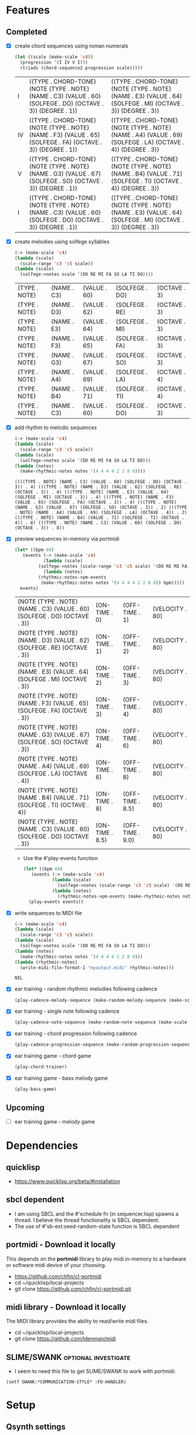 * Features
** Completed
- [X] create chord sequences using roman numerals
  #+BEGIN_SRC lisp :package ld-music :exports both
    (let ((scale (make-scale 'c4))
	  (progression '(I IV V I)))
      (triads (chord-sequence2 progression scale)))))
  #+END_SRC

  #+RESULTS:
  | I  | ((TYPE . CHORD-TONE) (NOTE (TYPE . NOTE) (NAME . C3) (VALUE . 60) (SOLFEGE . DO) (OCTAVE . 3)) (DEGREE . 1)) | ((TYPE . CHORD-TONE) (NOTE (TYPE . NOTE) (NAME . E3) (VALUE . 64) (SOLFEGE . MI) (OCTAVE . 3)) (DEGREE . 3)) |
  | IV | ((TYPE . CHORD-TONE) (NOTE (TYPE . NOTE) (NAME . F3) (VALUE . 65) (SOLFEGE . FA) (OCTAVE . 3)) (DEGREE . 1)) | ((TYPE . CHORD-TONE) (NOTE (TYPE . NOTE) (NAME . A4) (VALUE . 69) (SOLFEGE . LA) (OCTAVE . 4)) (DEGREE . 3)) |
  | V  | ((TYPE . CHORD-TONE) (NOTE (TYPE . NOTE) (NAME . G3) (VALUE . 67) (SOLFEGE . SO) (OCTAVE . 3)) (DEGREE . 1)) | ((TYPE . CHORD-TONE) (NOTE (TYPE . NOTE) (NAME . B4) (VALUE . 71) (SOLFEGE . TI) (OCTAVE . 4)) (DEGREE . 3)) |
  | I  | ((TYPE . CHORD-TONE) (NOTE (TYPE . NOTE) (NAME . C3) (VALUE . 60) (SOLFEGE . DO) (OCTAVE . 3)) (DEGREE . 1)) | ((TYPE . CHORD-TONE) (NOTE (TYPE . NOTE) (NAME . E3) (VALUE . 64) (SOLFEGE . MI) (OCTAVE . 3)) (DEGREE . 3)) |

- [X] create melodies using solfege syllables
  
  #+BEGIN_SRC lisp :package ld-music :exports both
    (-> (make-scale 'c4)
	(lambda (scale)
	  (scale-range 'c3 'c5 scale))
	(lambda (scale)
	  (solfege->notes scale '(DO RE MI FA SO LA TI DO))))
  #+END_SRC

  #+RESULTS:
  | (TYPE . NOTE) | (NAME . C3) | (VALUE . 60) | (SOLFEGE . DO) | (OCTAVE . 3) |
  | (TYPE . NOTE) | (NAME . D3) | (VALUE . 62) | (SOLFEGE . RE) | (OCTAVE . 3) |
  | (TYPE . NOTE) | (NAME . E3) | (VALUE . 64) | (SOLFEGE . MI) | (OCTAVE . 3) |
  | (TYPE . NOTE) | (NAME . F3) | (VALUE . 65) | (SOLFEGE . FA) | (OCTAVE . 3) |
  | (TYPE . NOTE) | (NAME . G3) | (VALUE . 67) | (SOLFEGE . SO) | (OCTAVE . 3) |
  | (TYPE . NOTE) | (NAME . A4) | (VALUE . 69) | (SOLFEGE . LA) | (OCTAVE . 4) |
  | (TYPE . NOTE) | (NAME . B4) | (VALUE . 71) | (SOLFEGE . TI) | (OCTAVE . 4) |
  | (TYPE . NOTE) | (NAME . C3) | (VALUE . 60) | (SOLFEGE . DO) | (OCTAVE . 3) |

- [X] add rhythm to melodic sequences

  #+BEGIN_SRC lisp :package ld-music :exports code
    (-> (make-scale 'c4)
	(lambda (scale)
	  (scale-range 'c3 'c5 scale))
	(lambda (scale)
	  (solfege->notes scale '(DO RE MI FA SO LA TI DO)))
	(lambda (notes)
	  (make-rhythmic-notes notes '(4 4 4 4 2 2 8 8))))
  #+END_SRC

  #+RESULTS:
  : ((((TYPE . NOTE) (NAME . C3) (VALUE . 60) (SOLFEGE . DO) (OCTAVE . 3)) . 4) (((TYPE . NOTE) (NAME . D3) (VALUE . 62) (SOLFEGE . RE) (OCTAVE . 3)) . 4) (((TYPE . NOTE) (NAME . E3) (VALUE . 64) (SOLFEGE . MI) (OCTAVE . 3)) . 4) (((TYPE . NOTE) (NAME . F3) (VALUE . 65) (SOLFEGE . FA) (OCTAVE . 3)) . 4) (((TYPE . NOTE) (NAME . G3) (VALUE . 67) (SOLFEGE . SO) (OCTAVE . 3)) . 2) (((TYPE . NOTE) (NAME . A4) (VALUE . 69) (SOLFEGE . LA) (OCTAVE . 4)) . 2) (((TYPE . NOTE) (NAME . B4) (VALUE . 71) (SOLFEGE . TI) (OCTAVE . 4)) . 8) (((TYPE . NOTE) (NAME . C3) (VALUE . 60) (SOLFEGE . DO) (OCTAVE . 3)) . 8))

- [X] preview sequences in-memory via portmidi

  #+BEGIN_SRC lisp :package ld-music :exports both
    (let* ((bpm 60)
	   (events (-> (make-scale 'c4)
		       (lambda (scale)
			 (solfege->notes (scale-range 'c3 'c5 scale) '(DO RE MI FA SO LA TI DO)))
		       (lambda (notes)
			 (rhythmic-notes->pm-events 
			  (make-rhythmic-notes notes '(4 4 4 4 2 2 8 8)) bpm)))))
      events)
  #+END_SRC

  #+RESULTS:
  | (NOTE (TYPE . NOTE) (NAME . C3) (VALUE . 60) (SOLFEGE . DO) (OCTAVE . 3)) | (ON-TIME . 0)   | (OFF-TIME . 1)   | (VELOCITY . 80) |
  | (NOTE (TYPE . NOTE) (NAME . D3) (VALUE . 62) (SOLFEGE . RE) (OCTAVE . 3)) | (ON-TIME . 1)   | (OFF-TIME . 2)   | (VELOCITY . 80) |
  | (NOTE (TYPE . NOTE) (NAME . E3) (VALUE . 64) (SOLFEGE . MI) (OCTAVE . 3)) | (ON-TIME . 2)   | (OFF-TIME . 3)   | (VELOCITY . 80) |
  | (NOTE (TYPE . NOTE) (NAME . F3) (VALUE . 65) (SOLFEGE . FA) (OCTAVE . 3)) | (ON-TIME . 3)   | (OFF-TIME . 4)   | (VELOCITY . 80) |
  | (NOTE (TYPE . NOTE) (NAME . G3) (VALUE . 67) (SOLFEGE . SO) (OCTAVE . 3)) | (ON-TIME . 4)   | (OFF-TIME . 6)   | (VELOCITY . 80) |
  | (NOTE (TYPE . NOTE) (NAME . A4) (VALUE . 69) (SOLFEGE . LA) (OCTAVE . 4)) | (ON-TIME . 6)   | (OFF-TIME . 8)   | (VELOCITY . 80) |
  | (NOTE (TYPE . NOTE) (NAME . B4) (VALUE . 71) (SOLFEGE . TI) (OCTAVE . 4)) | (ON-TIME . 8)   | (OFF-TIME . 8.5) | (VELOCITY . 80) |
  | (NOTE (TYPE . NOTE) (NAME . C3) (VALUE . 60) (SOLFEGE . DO) (OCTAVE . 3)) | (ON-TIME . 8.5) | (OFF-TIME . 9.0) | (VELOCITY . 80) |

  - Use the #'play-events function

  #+BEGIN_SRC lisp :package ld-music :exports code
  (let* ((bpm 60)
	 (events (-> (make-scale 'c4)
		     (lambda (scale)
		       (solfege->notes (scale-range 'c3 'c5 scale) '(DO RE MI FA SO LA TI DO)))
		     (lambda (notes)
		       (rhythmic-notes->pm-events (make-rhythmic-notes notes '(4 4 4 4 2 2 8 8)) bpm)))))
    (play-events events))
#+END_SRC
- [X] write sequences to MIDI file
  #+BEGIN_SRC  lisp :package ld-music :exports code
    (-> (make-scale 'c4)
	(lambda (scale)
	  (scale-range 'c3 'c5 scale))
	(lambda (scale)
	  (solfege->notes scale '(DO RE MI FA SO LA TI DO)))
	(lambda (notes)
	  (make-rhythmic-notes notes '(4 4 4 4 2 2 8 8)))
	(lambda (rhythmic-notes)
 	  (write-midi-file-format-1 "myoutput.midi" rhythmic-notes)))
  #+END_SRC

  #+RESULTS:
  : NIL

- [X] ear training - random rhythmic melodies following cadence
  #+BEGIN_SRC lisp :package ld-music :exports code
    (play-cadence-melody-sequence (make-random-melody-sequence (make-scale 'c4) 4))

  #+END_SRC

- [X] ear training - single note following cadence
  #+BEGIN_SRC lisp :package ld-music :exports code
    (play-cadence-note-sequence (make-random-note-sequence (make-scale 'c4)))
  #+END_SRC

- [X] ear training - chord progression following cadence
  #+BEGIN_SRC lisp :package ld-music :exports code
    (play-cadence-progression-sequence (make-random-progression-sequence (make-scale 'c4)))
  #+END_SRC

- [X] ear training game - chord game
  #+BEGIN_SRC lisp :package ld-music :exports code
    (play-chord-trainer)
  #+END_SRC

- [X] ear training game - bass melody game
  #+BEGIN_SRC lisp :package ld-music :exports code
    (play-bass-game)
  #+END_SRC

** Upcoming
- [ ] ear training game - melody game

* Dependencies
** quicklisp
- https://www.quicklisp.org/beta/#installation
** *sbcl* dependent
- I am using SBCL and the #'schedule fn (in sequencer.lisp) spawns a thread. I believe the thread functionality is SBCL dependent.
- The use of #'sb-ext:seed-random-state function is SBCL dependent

** portmidi - Download it locally
This depends on the *portmidi* library to play midi in-memory to a
hardware or software midi device of your choosing.

  - https://github.com/chfin/cl-portmidi
  - cd ~/quicklisp/local-projects
  - git clone https://github.com/chfin/cl-portmidi.git

** midi library - Download it locally
The MIDI library provides the ability to read/write midi files.

  - cd ~/quicklisp/local-projects
  - git clone https://github.com/ldenman/midi
    
** SLIME/SWANK :optional:investigate:
- I seem to need this file to get SLIME/SWANK to work with portmidi:

#+begin_example
(setf SWANK:*COMMUNICATION-STYLE* :FD-HANDLER)
#+end_example

* Setup

** Qsynth settings
I am using the Qsynth software synth with following settings YMMV:

- MIDI
  - MIDI DRIVER: alsa_seq
- AUDIO
  - AUDIO DRIVER: jack

** Load project
#+begin_src lisp
    (ql:quickload "ld-music")
    (in-package :ld-music)
#+end_src

#+RESULTS:
: #<PACKAGE "LD-MUSIC">

* Background
  #+begin_quote
  "This program is ugly, dirty, disgusting, not the way I would write this as a professional. It is written with concrete syntax, meaning I'm going to use lots of cars and cdrs..."
    -- Gerald Jay Sussman (https://youtu.be/aAlR3cezPJg?t=339)
  #+end_quote

This project is my exploration in representing musical information with LISP.

What kind of musical information is there to represent? To start... *Notes, Scales, and Chords.*

- *Notes* - the most basic unit of musical pitch information.
  These are currently represented as integers (MIDI) and symbolically as moveable-do solfege like (DO RE MI) and absolute name "C4" where "C" is the note and "4" is the octave on the keyboard.
- *Scales* - collections of notes based on scale patterns (major, minor, etc)
- *Chords* - collections of notes usually derived from a scale

This program deals only with the notes on a standard 88 key piano as limiting the notes to 88 seems to be practical at this time.



** High level ideas

  The piano is a _list_ of 88 notes.  From this structure we can
  derive all sorts of musical structures.

  I'm interested in tonal structures... the major and minor scales,
  diatonic chords derived from those scales, and ear training
  concepts.

  In general, I want to create musical structure with commonly used
  symbols, the same ones used in music theory and ear training
  classes...

  Specifically, I want *solfege* symbols to reference scale and chord tones, such as:
  
  - Ex.) The major scale in solfege: DO RE MI FA SO LA TI DO
  - Ex.) The nat. minor scale in solfege: DO RE ME FA SO SE LE TE DO
  - Ex.) The asc. chromatic scale: DO DI RE RI MI FA FI SO SI LA LI TI DO
  - Ex.) The desc. chromatic scale: DO TI TE LA LE SO SE FA MI ME RE RA DO

  I also want symbols for referring to diatonic chords. In music
  theory and ear training chords are usually referred to by Roman
  Numerals:

  - Ex.) The most common chord progression: I V VI- IV
  - Ex.) The plagal cadence: I IV I
  - Ex.) The cycle V progression: I IV VII III- VI- III- V I

* MIDI Smoke testing
** List the midi devices available on your system:

  #+begin_src lisp  :package ld-music
    (pm:list-devices)
  #+end_src

  #+RESULTS:
  : ((0 . ALSA | Midi Through Port-0 | input: NIL | output: T) (1 . ALSA | Midi Through Port-0 | input: T | output: NIL) (2 . ALSA | Roland Digital Piano MIDI 1 | input: NIL | output: T) (3 . ALSA | Roland Digital Piano MIDI 1 | input: T | output: NIL))


  Find your MIDI device where output: T and copy the Integer.
  For example, my device is (2 . ALSA | Roland Digital Piano MIDI 1 | input: NIL | output: T)
  
** Initialize the midi device and smoke test
   
  #+begin_src lisp :package ld-music
    (pm-initialize 2)
  #+end_src

  #+RESULTS:
  : #.(SB-SYS:INT-SAP #X55AE35D700D0)

You should hear a note play when you run #'smoke-test.

  #+begin_src lisp :package ld-music
    (smoke-test)
  #+end_src

  #+RESULTS:
  : NIL

* DATA FORMATS

- NOTE :: an ALIST grouping TYPE, NAME, VALUE, SOLFEGE, OCTAVE
- SCALE :: an ALIST grouping NOTES and SCALE TEMPLATE
- SCALE TEMPLATE :: a list of scale steps/solfege pairs used to realize scales
- CHORD :: a list of CHORD-TONES
- CHORD-TONE :: an ALIST grouping TYPE, NOTE, DEGREE
- SCALE-CHORD :: an ALIST grouping SCALE, CHORDS, ROMAN-NUMERAL-CHORDS 
- RHYTHMIC-NOTE :: a pairing of NOTE and RHYTHM-VALUE where RHYTHM-VALUE is 1,2,4,8,16
- EVENT :: an ALIST grouping NOTE, ON-TIME, OFF-TIME, VELOCITY

* Concepts
  
** Notes

A note is technically a frequency like "A 440HZ". But in this program a note is represented as an ALIST with following attributes:

- TYPE :: The type of the object (NOTE)
- NAME :: The absolute name of the note on the keyboard
- VALUE :: The MIDI Value
- OCTAVE :: The keyboard octave
- SOLFEGE :: The solfege syllable assigned to the note

#+begin_src lisp :package ld-music :exports both
(make-note 'A4 69 nil)
#+end_src

#+RESULTS:
: ((TYPE . NOTE) (NAME . A4) (VALUE . 69) (SOLFEGE) (OCTAVE . 4))

** Scale templates

Scale templates are represented by a list of pairs (X . Y) where *X* is
either W or H, representing 1 semitone or 2 semitones, respectivley and *Y* is a solfege syllable (ie. *DO*).
*Y* may also be a LIST of enharmonic solfege syllables such as '(*DI RA*) or '(*FI SE*).

- W :: represents 1 semitone
- H :: represents 2 semitones

This scale template is used to "realize" scales, stepping and
collecting notes according to the semitone pattern (ie W W H W W W H)
and assigning a solfege syllable (or list of enharmonic solfa) to the
note.

*** Usage
Making a scale template is done like so:

#+begin_src lisp :package ld-music :exports both
  (make-scale-template '(w w h w w w h)
		       '(do re mi fa so la ti do) )
#+end_src

#+RESULTS:
: ((W . DO) (W . RE) (H . MI) (W . FA) (W . SO) (W . LA) (H . TI))

Some scale templates are defined as functions:

- Chromatic scale template uses enharmonic solfa:
  #+begin_src lisp :package ld-music :exports both
  (chromatic-scale-template)
  #+end_src

  #+RESULTS:
  : ((H . DO) (H DI RA) (H . RE) (H RI ME) (H . MI) (H . FA) (H FI SE) (H . SO) (H SI LE) (H . LA) (H LI TE) (H . TI))

- Minor scale template
  #+begin_src lisp :package ld-music :exports both
    (minor-scale-template)
  #+end_src

  #+RESULTS:
  : ((W . DO) (H . RE) (W . ME) (W . FA) (H . SO) (W . LE) (W . TE))

- Dorian scale template
  #+begin_src lisp :package ld-music :exports both
    (dorian-scale-template)
  #+end_src

  #+RESULTS:
  : ((W . DO) (H . RE) (W . ME) (W . FA) (W . SO) (H . LA) (W . TI))

** Scales

Scales are represented as ALISTS containing LIST of NOTES and a SCALE-TEMPLATE.

- NOTES :: A LIST of NOTES
- TEMPLATE :: The scale template used to realize the notes; defaults to the *major-scale-template*

*** Usage

**** #'make-scale
The #'make-scale function is used to create scales from a template. The default scale template is the major scale. 

  #+begin_src lisp :package ld-music :exports code
  (make-scale 'c4)
  #+end_src

  #+RESULTS:
  | NOTES    | ((TYPE . NOTE) (NAME . A0) (VALUE . 21) (SOLFEGE . LA) (OCTAVE . 0)) | ((TYPE . NOTE) (NAME . B0) (VALUE . 23) (SOLFEGE . TI) (OCTAVE . 0)) | ((TYPE . NOTE) (NAME . C0) (VALUE . 24) (SOLFEGE . DO) (OCTAVE . 0)) | ((TYPE . NOTE) (NAME . D0) (VALUE . 26) (SOLFEGE . RE) (OCTAVE . 0)) | ((TYPE . NOTE) (NAME . E0) (VALUE . 28) (SOLFEGE . MI) (OCTAVE . 0)) | ((TYPE . NOTE) (NAME . F0) (VALUE . 29) (SOLFEGE . FA) (OCTAVE . 0)) | ((TYPE . NOTE) (NAME . G0) (VALUE . 31) (SOLFEGE . SO) (OCTAVE . 0)) | ((TYPE . NOTE) (NAME . A1) (VALUE . 33) (SOLFEGE . LA) (OCTAVE . 1)) | ((TYPE . NOTE) (NAME . B1) (VALUE . 35) (SOLFEGE . TI) (OCTAVE . 1)) | ((TYPE . NOTE) (NAME . C1) (VALUE . 36) (SOLFEGE . DO) (OCTAVE . 1)) | ((TYPE . NOTE) (NAME . D1) (VALUE . 38) (SOLFEGE . RE) (OCTAVE . 1)) | ((TYPE . NOTE) (NAME . E1) (VALUE . 40) (SOLFEGE . MI) (OCTAVE . 1)) | ((TYPE . NOTE) (NAME . F1) (VALUE . 41) (SOLFEGE . FA) (OCTAVE . 1)) | ((TYPE . NOTE) (NAME . G1) (VALUE . 43) (SOLFEGE . SO) (OCTAVE . 1)) | ((TYPE . NOTE) (NAME . A2) (VALUE . 45) (SOLFEGE . LA) (OCTAVE . 2)) | ((TYPE . NOTE) (NAME . B2) (VALUE . 47) (SOLFEGE . TI) (OCTAVE . 2)) | ((TYPE . NOTE) (NAME . C2) (VALUE . 48) (SOLFEGE . DO) (OCTAVE . 2)) | ((TYPE . NOTE) (NAME . D2) (VALUE . 50) (SOLFEGE . RE) (OCTAVE . 2)) | ((TYPE . NOTE) (NAME . E2) (VALUE . 52) (SOLFEGE . MI) (OCTAVE . 2)) | ((TYPE . NOTE) (NAME . F2) (VALUE . 53) (SOLFEGE . FA) (OCTAVE . 2)) | ((TYPE . NOTE) (NAME . G2) (VALUE . 55) (SOLFEGE . SO) (OCTAVE . 2)) | ((TYPE . NOTE) (NAME . A3) (VALUE . 57) (SOLFEGE . LA) (OCTAVE . 3)) | ((TYPE . NOTE) (NAME . B3) (VALUE . 59) (SOLFEGE . TI) (OCTAVE . 3)) | ((TYPE . NOTE) (NAME . C3) (VALUE . 60) (SOLFEGE . DO) (OCTAVE . 3)) | ((TYPE . NOTE) (NAME . D3) (VALUE . 62) (SOLFEGE . RE) (OCTAVE . 3)) | ((TYPE . NOTE) (NAME . E3) (VALUE . 64) (SOLFEGE . MI) (OCTAVE . 3)) | ((TYPE . NOTE) (NAME . F3) (VALUE . 65) (SOLFEGE . FA) (OCTAVE . 3)) | ((TYPE . NOTE) (NAME . G3) (VALUE . 67) (SOLFEGE . SO) (OCTAVE . 3)) | ((TYPE . NOTE) (NAME . A4) (VALUE . 69) (SOLFEGE . LA) (OCTAVE . 4)) | ((TYPE . NOTE) (NAME . B4) (VALUE . 71) (SOLFEGE . TI) (OCTAVE . 4)) | ((TYPE . NOTE) (NAME . C4) (VALUE . 72) (SOLFEGE . DO) (OCTAVE . 4)) | ((TYPE . NOTE) (NAME . D4) (VALUE . 74) (SOLFEGE . RE) (OCTAVE . 4)) | ((TYPE . NOTE) (NAME . E4) (VALUE . 76) (SOLFEGE . MI) (OCTAVE . 4)) | ((TYPE . NOTE) (NAME . F4) (VALUE . 77) (SOLFEGE . FA) (OCTAVE . 4)) | ((TYPE . NOTE) (NAME . G4) (VALUE . 79) (SOLFEGE . SO) (OCTAVE . 4)) | ((TYPE . NOTE) (NAME . A5) (VALUE . 81) (SOLFEGE . LA) (OCTAVE . 5)) | ((TYPE . NOTE) (NAME . B5) (VALUE . 83) (SOLFEGE . TI) (OCTAVE . 5)) | ((TYPE . NOTE) (NAME . C5) (VALUE . 84) (SOLFEGE . DO) (OCTAVE . 5)) | ((TYPE . NOTE) (NAME . D5) (VALUE . 86) (SOLFEGE . RE) (OCTAVE . 5)) | ((TYPE . NOTE) (NAME . E5) (VALUE . 88) (SOLFEGE . MI) (OCTAVE . 5)) | ((TYPE . NOTE) (NAME . F5) (VALUE . 89) (SOLFEGE . FA) (OCTAVE . 5)) | ((TYPE . NOTE) (NAME . G5) (VALUE . 91) (SOLFEGE . SO) (OCTAVE . 5)) | ((TYPE . NOTE) (NAME . A6) (VALUE . 93) (SOLFEGE . LA) (OCTAVE . 6)) | ((TYPE . NOTE) (NAME . B6) (VALUE . 95) (SOLFEGE . TI) (OCTAVE . 6)) | ((TYPE . NOTE) (NAME . C6) (VALUE . 96) (SOLFEGE . DO) (OCTAVE . 6)) | ((TYPE . NOTE) (NAME . D6) (VALUE . 98) (SOLFEGE . RE) (OCTAVE . 6)) | ((TYPE . NOTE) (NAME . E6) (VALUE . 100) (SOLFEGE . MI) (OCTAVE . 6)) | ((TYPE . NOTE) (NAME . F6) (VALUE . 101) (SOLFEGE . FA) (OCTAVE . 6)) | ((TYPE . NOTE) (NAME . G6) (VALUE . 103) (SOLFEGE . SO) (OCTAVE . 6)) | ((TYPE . NOTE) (NAME . A7) (VALUE . 105) (SOLFEGE . LA) (OCTAVE . 7)) | ((TYPE . NOTE) (NAME . B7) (VALUE . 107) (SOLFEGE . TI) (OCTAVE . 7)) | ((TYPE . NOTE) (NAME . C7) (VALUE . 108) (SOLFEGE . DO) (OCTAVE . 7)) |
  | TEMPLATE | (W . DO)                                                             | (W . RE)                                                             | (H . MI)                                                             | (W . FA)                                                             | (W . SO)                                                             | (W . LA)                                                             | (H . TI)                                                             |                                                                      |                                                                      |                                                                      |                                                                      |                                                                      |                                                                      |                                                                      |                                                                      |                                                                      |                                                                      |                                                                      |                                                                      |                                                                      |                                                                      |                                                                      |                                                                      |                                                                      |                                                                      |                                                                      |                                                                      |                                                                      |                                                                      |                                                                      |                                                                      |                                                                      |                                                                      |                                                                      |                                                                      |                                                                      |                                                                      |                                                                      |                                                                      |                                                                      |                                                                      |                                                                      |                                                                      |                                                                      |                                                                      |                                                                      |                                                                       |                                                                       |                                                                       |                                                                       |                                                                       |                                                                       |
  #+begin_src lisp :package ld-music :exports code
  (make-scale 'c4 (chromatic-scale-template))
  #+end_src

  #+RESULTS:
  #+begin_example
  ((NOTES ((TYPE . NOTE) (NAME . A0) (VALUE . 21) (SOLFEGE . LA) (OCTAVE . 0))
    ((TYPE . NOTE) (NAME . |A#0|) (VALUE . 22) (SOLFEGE LI TE) (OCTAVE . 0))
    ((TYPE . NOTE) (NAME . B0) (VALUE . 23) (SOLFEGE . TI) (OCTAVE . 0))
    ((TYPE . NOTE) (NAME . C0) (VALUE . 24) (SOLFEGE . DO) (OCTAVE . 0))
    ((TYPE . NOTE) (NAME . |C#0|) (VALUE . 25) (SOLFEGE DI RA) (OCTAVE . 0))
    ((TYPE . NOTE) (NAME . D0) (VALUE . 26) (SOLFEGE . RE) (OCTAVE . 0))
    ((TYPE . NOTE) (NAME . |D#0|) (VALUE . 27) (SOLFEGE RI ME) (OCTAVE . 0))
    ((TYPE . NOTE) (NAME . E0) (VALUE . 28) (SOLFEGE . MI) (OCTAVE . 0))
    ((TYPE . NOTE) (NAME . F0) (VALUE . 29) (SOLFEGE . FA) (OCTAVE . 0))
    ((TYPE . NOTE) (NAME . |F#0|) (VALUE . 30) (SOLFEGE FI SE) (OCTAVE . 0))
    ((TYPE . NOTE) (NAME . G0) (VALUE . 31) (SOLFEGE . SO) (OCTAVE . 0))
    ((TYPE . NOTE) (NAME . |G#0|) (VALUE . 32) (SOLFEGE SI LE) (OCTAVE . 0))
    ((TYPE . NOTE) (NAME . A1) (VALUE . 33) (SOLFEGE . LA) (OCTAVE . 1))
    ((TYPE . NOTE) (NAME . |A#1|) (VALUE . 34) (SOLFEGE LI TE) (OCTAVE . 1))
    ((TYPE . NOTE) (NAME . B1) (VALUE . 35) (SOLFEGE . TI) (OCTAVE . 1))
    ((TYPE . NOTE) (NAME . C1) (VALUE . 36) (SOLFEGE . DO) (OCTAVE . 1))
    ((TYPE . NOTE) (NAME . |C#1|) (VALUE . 37) (SOLFEGE DI RA) (OCTAVE . 1))
    ((TYPE . NOTE) (NAME . D1) (VALUE . 38) (SOLFEGE . RE) (OCTAVE . 1))
    ((TYPE . NOTE) (NAME . |D#1|) (VALUE . 39) (SOLFEGE RI ME) (OCTAVE . 1))
    ((TYPE . NOTE) (NAME . E1) (VALUE . 40) (SOLFEGE . MI) (OCTAVE . 1))
    ((TYPE . NOTE) (NAME . F1) (VALUE . 41) (SOLFEGE . FA) (OCTAVE . 1))
    ((TYPE . NOTE) (NAME . |F#1|) (VALUE . 42) (SOLFEGE FI SE) (OCTAVE . 1))
    ((TYPE . NOTE) (NAME . G1) (VALUE . 43) (SOLFEGE . SO) (OCTAVE . 1))
    ((TYPE . NOTE) (NAME . |G#1|) (VALUE . 44) (SOLFEGE SI LE) (OCTAVE . 1))
    ((TYPE . NOTE) (NAME . A2) (VALUE . 45) (SOLFEGE . LA) (OCTAVE . 2))
    ((TYPE . NOTE) (NAME . |A#2|) (VALUE . 46) (SOLFEGE LI TE) (OCTAVE . 2))
    ((TYPE . NOTE) (NAME . B2) (VALUE . 47) (SOLFEGE . TI) (OCTAVE . 2))
    ((TYPE . NOTE) (NAME . C2) (VALUE . 48) (SOLFEGE . DO) (OCTAVE . 2))
    ((TYPE . NOTE) (NAME . |C#2|) (VALUE . 49) (SOLFEGE DI RA) (OCTAVE . 2))
    ((TYPE . NOTE) (NAME . D2) (VALUE . 50) (SOLFEGE . RE) (OCTAVE . 2))
    ((TYPE . NOTE) (NAME . |D#2|) (VALUE . 51) (SOLFEGE RI ME) (OCTAVE . 2))
    ((TYPE . NOTE) (NAME . E2) (VALUE . 52) (SOLFEGE . MI) (OCTAVE . 2))
    ((TYPE . NOTE) (NAME . F2) (VALUE . 53) (SOLFEGE . FA) (OCTAVE . 2))
    ((TYPE . NOTE) (NAME . |F#2|) (VALUE . 54) (SOLFEGE FI SE) (OCTAVE . 2))
    ((TYPE . NOTE) (NAME . G2) (VALUE . 55) (SOLFEGE . SO) (OCTAVE . 2))
    ((TYPE . NOTE) (NAME . |G#2|) (VALUE . 56) (SOLFEGE SI LE) (OCTAVE . 2))
    ((TYPE . NOTE) (NAME . A3) (VALUE . 57) (SOLFEGE . LA) (OCTAVE . 3))
    ((TYPE . NOTE) (NAME . |A#3|) (VALUE . 58) (SOLFEGE LI TE) (OCTAVE . 3))
    ((TYPE . NOTE) (NAME . B3) (VALUE . 59) (SOLFEGE . TI) (OCTAVE . 3))
    ((TYPE . NOTE) (NAME . C3) (VALUE . 60) (SOLFEGE . DO) (OCTAVE . 3))
    ((TYPE . NOTE) (NAME . |C#3|) (VALUE . 61) (SOLFEGE DI RA) (OCTAVE . 3))
    ((TYPE . NOTE) (NAME . D3) (VALUE . 62) (SOLFEGE . RE) (OCTAVE . 3))
    ((TYPE . NOTE) (NAME . |D#3|) (VALUE . 63) (SOLFEGE RI ME) (OCTAVE . 3))
    ((TYPE . NOTE) (NAME . E3) (VALUE . 64) (SOLFEGE . MI) (OCTAVE . 3))
    ((TYPE . NOTE) (NAME . F3) (VALUE . 65) (SOLFEGE . FA) (OCTAVE . 3))
    ((TYPE . NOTE) (NAME . |F#3|) (VALUE . 66) (SOLFEGE FI SE) (OCTAVE . 3))
    ((TYPE . NOTE) (NAME . G3) (VALUE . 67) (SOLFEGE . SO) (OCTAVE . 3))
    ((TYPE . NOTE) (NAME . |G#3|) (VALUE . 68) (SOLFEGE SI LE) (OCTAVE . 3))
    ((TYPE . NOTE) (NAME . A4) (VALUE . 69) (SOLFEGE . LA) (OCTAVE . 4))
    ((TYPE . NOTE) (NAME . |A#4|) (VALUE . 70) (SOLFEGE LI TE) (OCTAVE . 4))
    ((TYPE . NOTE) (NAME . B4) (VALUE . 71) (SOLFEGE . TI) (OCTAVE . 4))
    ((TYPE . NOTE) (NAME . C4) (VALUE . 72) (SOLFEGE . DO) (OCTAVE . 4))
    ((TYPE . NOTE) (NAME . |C#4|) (VALUE . 73) (SOLFEGE DI RA) (OCTAVE . 4))
    ((TYPE . NOTE) (NAME . D4) (VALUE . 74) (SOLFEGE . RE) (OCTAVE . 4))
    ((TYPE . NOTE) (NAME . |D#4|) (VALUE . 75) (SOLFEGE RI ME) (OCTAVE . 4))
    ((TYPE . NOTE) (NAME . E4) (VALUE . 76) (SOLFEGE . MI) (OCTAVE . 4))
    ((TYPE . NOTE) (NAME . F4) (VALUE . 77) (SOLFEGE . FA) (OCTAVE . 4))
    ((TYPE . NOTE) (NAME . |F#4|) (VALUE . 78) (SOLFEGE FI SE) (OCTAVE . 4))
    ((TYPE . NOTE) (NAME . G4) (VALUE . 79) (SOLFEGE . SO) (OCTAVE . 4))
    ((TYPE . NOTE) (NAME . |G#4|) (VALUE . 80) (SOLFEGE SI LE) (OCTAVE . 4))
    ((TYPE . NOTE) (NAME . A5) (VALUE . 81) (SOLFEGE . LA) (OCTAVE . 5))
    ((TYPE . NOTE) (NAME . |A#5|) (VALUE . 82) (SOLFEGE LI TE) (OCTAVE . 5))
    ((TYPE . NOTE) (NAME . B5) (VALUE . 83) (SOLFEGE . TI) (OCTAVE . 5))
    ((TYPE . NOTE) (NAME . C5) (VALUE . 84) (SOLFEGE . DO) (OCTAVE . 5))
    ((TYPE . NOTE) (NAME . |C#5|) (VALUE . 85) (SOLFEGE DI RA) (OCTAVE . 5))
    ((TYPE . NOTE) (NAME . D5) (VALUE . 86) (SOLFEGE . RE) (OCTAVE . 5))
    ((TYPE . NOTE) (NAME . |D#5|) (VALUE . 87) (SOLFEGE RI ME) (OCTAVE . 5))
    ((TYPE . NOTE) (NAME . E5) (VALUE . 88) (SOLFEGE . MI) (OCTAVE . 5))
    ((TYPE . NOTE) (NAME . F5) (VALUE . 89) (SOLFEGE . FA) (OCTAVE . 5))
    ((TYPE . NOTE) (NAME . |F#5|) (VALUE . 90) (SOLFEGE FI SE) (OCTAVE . 5))
    ((TYPE . NOTE) (NAME . G5) (VALUE . 91) (SOLFEGE . SO) (OCTAVE . 5))
    ((TYPE . NOTE) (NAME . |G#5|) (VALUE . 92) (SOLFEGE SI LE) (OCTAVE . 5))
    ((TYPE . NOTE) (NAME . A6) (VALUE . 93) (SOLFEGE . LA) (OCTAVE . 6))
    ((TYPE . NOTE) (NAME . |A#6|) (VALUE . 94) (SOLFEGE LI TE) (OCTAVE . 6))
    ((TYPE . NOTE) (NAME . B6) (VALUE . 95) (SOLFEGE . TI) (OCTAVE . 6))
    ((TYPE . NOTE) (NAME . C6) (VALUE . 96) (SOLFEGE . DO) (OCTAVE . 6))
    ((TYPE . NOTE) (NAME . |C#6|) (VALUE . 97) (SOLFEGE DI RA) (OCTAVE . 6))
    ((TYPE . NOTE) (NAME . D6) (VALUE . 98) (SOLFEGE . RE) (OCTAVE . 6))
    ((TYPE . NOTE) (NAME . |D#6|) (VALUE . 99) (SOLFEGE RI ME) (OCTAVE . 6))
    ((TYPE . NOTE) (NAME . E6) (VALUE . 100) (SOLFEGE . MI) (OCTAVE . 6))
    ((TYPE . NOTE) (NAME . F6) (VALUE . 101) (SOLFEGE . FA) (OCTAVE . 6))
    ((TYPE . NOTE) (NAME . |F#6|) (VALUE . 102) (SOLFEGE FI SE) (OCTAVE . 6))
    ((TYPE . NOTE) (NAME . G6) (VALUE . 103) (SOLFEGE . SO) (OCTAVE . 6))
    ((TYPE . NOTE) (NAME . |G#6|) (VALUE . 104) (SOLFEGE SI LE) (OCTAVE . 6))
    ((TYPE . NOTE) (NAME . A7) (VALUE . 105) (SOLFEGE . LA) (OCTAVE . 7))
    ((TYPE . NOTE) (NAME . |A#7|) (VALUE . 106) (SOLFEGE LI TE) (OCTAVE . 7))
    ((TYPE . NOTE) (NAME . B7) (VALUE . 107) (SOLFEGE . TI) (OCTAVE . 7))
    ((TYPE . NOTE) (NAME . C7) (VALUE . 108) (SOLFEGE . DO) (OCTAVE . 7)))
   (TEMPLATE (H . DO) (H DI RA) (H . RE) (H RI ME) (H . MI) (H . FA) (H FI SE)
    (H . SO) (H SI LE) (H . LA) (H LI TE) (H . TI)))
  #+end_example

  #+begin_src lisp :package ld-music :exports code
  (make-scale 'c4 (minor-scale-template))
  #+end_src

  #+RESULTS:
  #+begin_example
  ((NOTES ((TYPE . NOTE) (NAME . |A#0|) (VALUE . 22) (SOLFEGE . TE) (OCTAVE . 0))
    ((TYPE . NOTE) (NAME . C0) (VALUE . 24) (SOLFEGE . DO) (OCTAVE . 0))
    ((TYPE . NOTE) (NAME . D0) (VALUE . 26) (SOLFEGE . RE) (OCTAVE . 0))
    ((TYPE . NOTE) (NAME . |D#0|) (VALUE . 27) (SOLFEGE . ME) (OCTAVE . 0))
    ((TYPE . NOTE) (NAME . F0) (VALUE . 29) (SOLFEGE . FA) (OCTAVE . 0))
    ((TYPE . NOTE) (NAME . G0) (VALUE . 31) (SOLFEGE . SO) (OCTAVE . 0))
    ((TYPE . NOTE) (NAME . |G#0|) (VALUE . 32) (SOLFEGE . LE) (OCTAVE . 0))
    ((TYPE . NOTE) (NAME . |A#1|) (VALUE . 34) (SOLFEGE . TE) (OCTAVE . 1))
    ((TYPE . NOTE) (NAME . C1) (VALUE . 36) (SOLFEGE . DO) (OCTAVE . 1))
    ((TYPE . NOTE) (NAME . D1) (VALUE . 38) (SOLFEGE . RE) (OCTAVE . 1))
    ((TYPE . NOTE) (NAME . |D#1|) (VALUE . 39) (SOLFEGE . ME) (OCTAVE . 1))
    ((TYPE . NOTE) (NAME . F1) (VALUE . 41) (SOLFEGE . FA) (OCTAVE . 1))
    ((TYPE . NOTE) (NAME . G1) (VALUE . 43) (SOLFEGE . SO) (OCTAVE . 1))
    ((TYPE . NOTE) (NAME . |G#1|) (VALUE . 44) (SOLFEGE . LE) (OCTAVE . 1))
    ((TYPE . NOTE) (NAME . |A#2|) (VALUE . 46) (SOLFEGE . TE) (OCTAVE . 2))
    ((TYPE . NOTE) (NAME . C2) (VALUE . 48) (SOLFEGE . DO) (OCTAVE . 2))
    ((TYPE . NOTE) (NAME . D2) (VALUE . 50) (SOLFEGE . RE) (OCTAVE . 2))
    ((TYPE . NOTE) (NAME . |D#2|) (VALUE . 51) (SOLFEGE . ME) (OCTAVE . 2))
    ((TYPE . NOTE) (NAME . F2) (VALUE . 53) (SOLFEGE . FA) (OCTAVE . 2))
    ((TYPE . NOTE) (NAME . G2) (VALUE . 55) (SOLFEGE . SO) (OCTAVE . 2))
    ((TYPE . NOTE) (NAME . |G#2|) (VALUE . 56) (SOLFEGE . LE) (OCTAVE . 2))
    ((TYPE . NOTE) (NAME . |A#3|) (VALUE . 58) (SOLFEGE . TE) (OCTAVE . 3))
    ((TYPE . NOTE) (NAME . C3) (VALUE . 60) (SOLFEGE . DO) (OCTAVE . 3))
    ((TYPE . NOTE) (NAME . D3) (VALUE . 62) (SOLFEGE . RE) (OCTAVE . 3))
    ((TYPE . NOTE) (NAME . |D#3|) (VALUE . 63) (SOLFEGE . ME) (OCTAVE . 3))
    ((TYPE . NOTE) (NAME . F3) (VALUE . 65) (SOLFEGE . FA) (OCTAVE . 3))
    ((TYPE . NOTE) (NAME . G3) (VALUE . 67) (SOLFEGE . SO) (OCTAVE . 3))
    ((TYPE . NOTE) (NAME . |G#3|) (VALUE . 68) (SOLFEGE . LE) (OCTAVE . 3))
    ((TYPE . NOTE) (NAME . |A#4|) (VALUE . 70) (SOLFEGE . TE) (OCTAVE . 4))
    ((TYPE . NOTE) (NAME . C4) (VALUE . 72) (SOLFEGE . DO) (OCTAVE . 4))
    ((TYPE . NOTE) (NAME . D4) (VALUE . 74) (SOLFEGE . RE) (OCTAVE . 4))
    ((TYPE . NOTE) (NAME . |D#4|) (VALUE . 75) (SOLFEGE . ME) (OCTAVE . 4))
    ((TYPE . NOTE) (NAME . F4) (VALUE . 77) (SOLFEGE . FA) (OCTAVE . 4))
    ((TYPE . NOTE) (NAME . G4) (VALUE . 79) (SOLFEGE . SO) (OCTAVE . 4))
    ((TYPE . NOTE) (NAME . |G#4|) (VALUE . 80) (SOLFEGE . LE) (OCTAVE . 4))
    ((TYPE . NOTE) (NAME . |A#5|) (VALUE . 82) (SOLFEGE . TE) (OCTAVE . 5))
    ((TYPE . NOTE) (NAME . C5) (VALUE . 84) (SOLFEGE . DO) (OCTAVE . 5))
    ((TYPE . NOTE) (NAME . D5) (VALUE . 86) (SOLFEGE . RE) (OCTAVE . 5))
    ((TYPE . NOTE) (NAME . |D#5|) (VALUE . 87) (SOLFEGE . ME) (OCTAVE . 5))
    ((TYPE . NOTE) (NAME . F5) (VALUE . 89) (SOLFEGE . FA) (OCTAVE . 5))
    ((TYPE . NOTE) (NAME . G5) (VALUE . 91) (SOLFEGE . SO) (OCTAVE . 5))
    ((TYPE . NOTE) (NAME . |G#5|) (VALUE . 92) (SOLFEGE . LE) (OCTAVE . 5))
    ((TYPE . NOTE) (NAME . |A#6|) (VALUE . 94) (SOLFEGE . TE) (OCTAVE . 6))
    ((TYPE . NOTE) (NAME . C6) (VALUE . 96) (SOLFEGE . DO) (OCTAVE . 6))
    ((TYPE . NOTE) (NAME . D6) (VALUE . 98) (SOLFEGE . RE) (OCTAVE . 6))
    ((TYPE . NOTE) (NAME . |D#6|) (VALUE . 99) (SOLFEGE . ME) (OCTAVE . 6))
    ((TYPE . NOTE) (NAME . F6) (VALUE . 101) (SOLFEGE . FA) (OCTAVE . 6))
    ((TYPE . NOTE) (NAME . G6) (VALUE . 103) (SOLFEGE . SO) (OCTAVE . 6))
    ((TYPE . NOTE) (NAME . |G#6|) (VALUE . 104) (SOLFEGE . LE) (OCTAVE . 6))
    ((TYPE . NOTE) (NAME . |A#7|) (VALUE . 106) (SOLFEGE . TE) (OCTAVE . 7))
    ((TYPE . NOTE) (NAME . C7) (VALUE . 108) (SOLFEGE . DO) (OCTAVE . 7)))
   (TEMPLATE (W . DO) (H . RE) (W . ME) (W . FA) (H . SO) (W . LE) (W . TE)))
  #+end_example

**** #'scale-notes

Returns a list of all scale notes.

  #+begin_src lisp :package ld-music :exports both
  (take 12 (scale-notes (make-scale 'c4)))
  #+end_src

  #+RESULTS:
  | (TYPE . NOTE) | (NAME . A0) | (VALUE . 21) | (SOLFEGE . LA) | (OCTAVE . 0) |
  | (TYPE . NOTE) | (NAME . B0) | (VALUE . 23) | (SOLFEGE . TI) | (OCTAVE . 0) |
  | (TYPE . NOTE) | (NAME . C0) | (VALUE . 24) | (SOLFEGE . DO) | (OCTAVE . 0) |
  | (TYPE . NOTE) | (NAME . D0) | (VALUE . 26) | (SOLFEGE . RE) | (OCTAVE . 0) |
  | (TYPE . NOTE) | (NAME . E0) | (VALUE . 28) | (SOLFEGE . MI) | (OCTAVE . 0) |
  | (TYPE . NOTE) | (NAME . F0) | (VALUE . 29) | (SOLFEGE . FA) | (OCTAVE . 0) |
  | (TYPE . NOTE) | (NAME . G0) | (VALUE . 31) | (SOLFEGE . SO) | (OCTAVE . 0) |
  | (TYPE . NOTE) | (NAME . A1) | (VALUE . 33) | (SOLFEGE . LA) | (OCTAVE . 1) |
  | (TYPE . NOTE) | (NAME . B1) | (VALUE . 35) | (SOLFEGE . TI) | (OCTAVE . 1) |
  | (TYPE . NOTE) | (NAME . C1) | (VALUE . 36) | (SOLFEGE . DO) | (OCTAVE . 1) |
  | (TYPE . NOTE) | (NAME . D1) | (VALUE . 38) | (SOLFEGE . RE) | (OCTAVE . 1) |
  | (TYPE . NOTE) | (NAME . E1) | (VALUE . 40) | (SOLFEGE . MI) | (OCTAVE . 1) |

**** #'scale-range
Returns a new scale object containing a subset of notes

  #+begin_src lisp :package ld-music :exports both
    (scale-notes (scale-range 'c3 'c4  (make-scale 'c4)))
  #+end_src

  #+RESULTS:
  | (TYPE . NOTE) | (NAME . C3) | (VALUE . 60) | (SOLFEGE . DO) | (OCTAVE . 3) |
  | (TYPE . NOTE) | (NAME . D3) | (VALUE . 62) | (SOLFEGE . RE) | (OCTAVE . 3) |
  | (TYPE . NOTE) | (NAME . E3) | (VALUE . 64) | (SOLFEGE . MI) | (OCTAVE . 3) |
  | (TYPE . NOTE) | (NAME . F3) | (VALUE . 65) | (SOLFEGE . FA) | (OCTAVE . 3) |
  | (TYPE . NOTE) | (NAME . G3) | (VALUE . 67) | (SOLFEGE . SO) | (OCTAVE . 3) |
  | (TYPE . NOTE) | (NAME . A4) | (VALUE . 69) | (SOLFEGE . LA) | (OCTAVE . 4) |
  | (TYPE . NOTE) | (NAME . B4) | (VALUE . 71) | (SOLFEGE . TI) | (OCTAVE . 4) |
  | (TYPE . NOTE) | (NAME . C4) | (VALUE . 72) | (SOLFEGE . DO) | (OCTAVE . 4) |

**** #'note-range
Returns a subset of notes according to a specified range

  #+begin_src lisp :package ld-music :exports both
    (note-range 'c3 'c4  (scale-notes (make-scale 'c4)))
  #+end_src

  #+RESULTS:
  | (TYPE . NOTE) | (NAME . C3) | (VALUE . 60) | (SOLFEGE . DO) | (OCTAVE . 3) |
  | (TYPE . NOTE) | (NAME . D3) | (VALUE . 62) | (SOLFEGE . RE) | (OCTAVE . 3) |
  | (TYPE . NOTE) | (NAME . E3) | (VALUE . 64) | (SOLFEGE . MI) | (OCTAVE . 3) |
  | (TYPE . NOTE) | (NAME . F3) | (VALUE . 65) | (SOLFEGE . FA) | (OCTAVE . 3) |
  | (TYPE . NOTE) | (NAME . G3) | (VALUE . 67) | (SOLFEGE . SO) | (OCTAVE . 3) |
  | (TYPE . NOTE) | (NAME . A4) | (VALUE . 69) | (SOLFEGE . LA) | (OCTAVE . 4) |
  | (TYPE . NOTE) | (NAME . B4) | (VALUE . 71) | (SOLFEGE . TI) | (OCTAVE . 4) |
  | (TYPE . NOTE) | (NAME . C4) | (VALUE . 72) | (SOLFEGE . DO) | (OCTAVE . 4) |


**** #'scale-octaves
Returns an list of pairs (X . Y) where X is a NOTE and Y is an INTEGER
value representing an *octave relative to the scale*.  The idea is
that there is *absolute octaves* and *relative octaves*.

- Absolute is what the piano octaves are like "C4" or "A#7". Absolute isn't related to a key center.
- Relative octaves are relative to the key center/scale... meaning that *a new octave starts on the tonic note*.

  #+begin_src lisp :package ld-music :exports pp
    (take 3 (scale-octaves (scale-notes (make-scale 'c4))))
  #+end_src

  #+RESULTS:
  : ((((TYPE . NOTE) (NAME . A0) (VALUE . 21) (SOLFEGE . LA) (OCTAVE . 0)) . 0) (((TYPE . NOTE) (NAME . B0) (VALUE . 23) (SOLFEGE . TI) (OCTAVE . 0)) . 0) (((TYPE . NOTE) (NAME . C0) (VALUE . 24) (SOLFEGE . DO) (OCTAVE . 0)) . 1))

**** #'with-scale macro
     
** Chord

** Chord Tones

** Scale Chords

* Data and Functions

The initial and most fundamental data we have is a list of MIDI INTEGERS (21..108)

#+begin_src lisp :package ld-music
  (midi-integers)
#+end_src

#+RESULTS:
| 21 | 22 | 23 | 24 | 25 | 26 | 27 | 28 | 29 | 30 | 31 | 32 | 33 | 34 | 35 | 36 | 37 | 38 | 39 | 40 | 41 | 42 | 43 | 44 | 45 | 46 | 47 | 48 | 49 | 50 | 51 | 52 | 53 | 54 | 55 | 56 | 57 | 58 | 59 | 60 | 61 | 62 | 63 | 64 | 65 | 66 | 67 | 68 | 69 | 70 | 71 | 72 | 73 | 74 | 75 | 76 | 77 | 78 | 79 | 80 | 81 | 82 | 83 | 84 | 85 | 86 | 87 | 88 | 89 | 90 | 91 | 92 | 93 | 94 | 95 | 96 | 97 | 98 | 99 | 100 | 101 | 102 | 103 | 104 | 105 | 106 | 107 | 108 |

Then there is the #'midi-note-octave list of absolute note names and octave

 #+begin_src lisp :package ld-music
   (midi-note-octave)
 #+end_src

 #+RESULTS:
 : (A0 |A#0| B0 C0 |C#0| D0 |D#0| E0 F0 |F#0| G0 |G#0| A1 |A#1| B1 C1 |C#1| D1
 :  |D#1| E1 F1 |F#1| G1 |G#1| A2 |A#2| B2 C2 |C#2| D2 |D#2| E2 F2 |F#2| G2 |G#2|
 :  A3 |A#3| B3 C3 |C#3| D3 |D#3| E3 F3 |F#3| G3 |G#3| A4 |A#4| B4 C4 |C#4| D4
 :  |D#4| E4 F4 |F#4| G4 |G#4| A5 |A#5| B5 C5 |C#5| D5 |D#5| E5 F5 |F#5| G5 |G#5|
 :  A6 |A#6| B6 C6 |C#6| D6 |D#6| E6 F6 |F#6| G6 |G#6| A7 |A#7| B7 C7)

 #+begin_src lisp  :package ld-music
   (first (midi-note-octave)) ; A0
   (last (midi-note-octave))  ; (C7)
   (length (midi-note-octave)); 88
 #+end_src

The  #'midi-notes function turns the MIDI integers and absolute note names into the NOTE data structure

#+begin_src lisp  :package ld-music
  (first (midi-notes)); ((TYPE . NOTE) (NAME . A0) (VALUE . 21) (SOLFEGE) (OCTAVE . 0))
  (last (midi-notes)); (((TYPE . NOTE) (NAME . C7) (VALUE . 108) (SOLFEGE) (OCTAVE . 7))) 
  (length (midi-notes)); 88
#+end_src

At this point, we have a basic representation of all notes on the keyboard.
The next step is to build scales.

*Scale templates* are used to realize scales from the patterns they
define. For example, The major scale uses a pattern of "W W H W W W H"
where W is 2 semitones and H is 1 semitone.

The #'make-scale-template function is used to make *scale templates*.

To define the major scale template, set the pattern and the solfege
syllables:

#+begin_src lisp  :package ld-music
  (make-scale-template '(w w h w w w h) '(do re mi fa so la ti do))
#+end_src

#+RESULTS:
: ((W . DO) (W . RE) (H . MI) (W . FA) (W . SO) (W . LA) (H . TI))

To realize the scale, use the *#'make-scale-from-template* function.

The algorithm looks at all notes available and returns only the notes
found according to the scale pattern.

The function signature requires a starting note and end note.

To creates a C major scale from C4 to C5:
#+begin_src lisp  :package ld-music
  (let ((major-scale-template
	  (make-scale-template '(w w h w w w h)
			       '(do re mi fa so la ti do))))
    (make-scale-from-template 'C4 'C5 major-scale-template))
#+end_src

#+RESULTS:
| (TYPE . NOTE) | (NAME . C4) | (VALUE . 72) | (SOLFEGE . DO) | (OCTAVE . 4) |
| (TYPE . NOTE) | (NAME . D4) | (VALUE . 74) | (SOLFEGE . RE) | (OCTAVE . 4) |
| (TYPE . NOTE) | (NAME . E4) | (VALUE . 76) | (SOLFEGE . MI) | (OCTAVE . 4) |
| (TYPE . NOTE) | (NAME . F4) | (VALUE . 77) | (SOLFEGE . FA) | (OCTAVE . 4) |
| (TYPE . NOTE) | (NAME . G4) | (VALUE . 79) | (SOLFEGE . SO) | (OCTAVE . 4) |
| (TYPE . NOTE) | (NAME . A5) | (VALUE . 81) | (SOLFEGE . LA) | (OCTAVE . 5) |
| (TYPE . NOTE) | (NAME . B5) | (VALUE . 83) | (SOLFEGE . TI) | (OCTAVE . 5) |
| (TYPE . NOTE) | (NAME . C5) | (VALUE . 84) | (SOLFEGE . DO) | (OCTAVE . 5) |

Each item in the list is a NOTE -- an ALIST representing SOLFEGENAME,
NOTENAME, MIDI-VALUE, and KEYBOARD OCTAVE.

The functions #'note-name, #'note-value, #'note-solfege are used to
select note data.

** CHORDS
The next logical step would be to build up chords.

The C Major scale notes are C D E F G A B. To make chords, you combine every other note in scale:

The triads in C major are "CEG" "DFA" "EGB" "FAC" "GBD" "ACE" "BDF".

The seventh chords in C major are "CEGA" "DFAG" "EGBD" "FACE" "GBDF" "ACEG" "BDFA".

Use the #'chord-builder function to generate a list of chords.

*#'chord-builder* takes a scale and generates a list of chords up the
the 13th (remember, a chord is just a list of notes)

#+begin_src lisp :package ld-music
  (take 7 (let* ((c-major-scale
	   (make-scale-from-template 'C2 'G4
				     (make-scale-template '(w w h w w w h)
							  '(do re mi fa so la ti do)))))
    (chord-builder c-major-scale)))
#+end_src

#+RESULTS:
| ((TYPE . CHORD-TONE) (NOTE (TYPE . NOTE) (NAME . C2) (VALUE . 48) (SOLFEGE . DO) (OCTAVE . 2)) (DEGREE . 1)) | ((TYPE . CHORD-TONE) (NOTE (TYPE . NOTE) (NAME . E2) (VALUE . 52) (SOLFEGE . MI) (OCTAVE . 2)) (DEGREE . 3)) | ((TYPE . CHORD-TONE) (NOTE (TYPE . NOTE) (NAME . G2) (VALUE . 55) (SOLFEGE . SO) (OCTAVE . 2)) (DEGREE . 5)) | ((TYPE . CHORD-TONE) (NOTE (TYPE . NOTE) (NAME . B3) (VALUE . 59) (SOLFEGE . TI) (OCTAVE . 3)) (DEGREE . 7)) | ((TYPE . CHORD-TONE) (NOTE (TYPE . NOTE) (NAME . D3) (VALUE . 62) (SOLFEGE . RE) (OCTAVE . 3)) (DEGREE . 9)) | ((TYPE . CHORD-TONE) (NOTE (TYPE . NOTE) (NAME . F3) (VALUE . 65) (SOLFEGE . FA) (OCTAVE . 3)) (DEGREE . 11)) | ((TYPE . CHORD-TONE) (NOTE (TYPE . NOTE) (NAME . A4) (VALUE . 69) (SOLFEGE . LA) (OCTAVE . 4)) (DEGREE . 13)) |
| ((TYPE . CHORD-TONE) (NOTE (TYPE . NOTE) (NAME . D2) (VALUE . 50) (SOLFEGE . RE) (OCTAVE . 2)) (DEGREE . 1)) | ((TYPE . CHORD-TONE) (NOTE (TYPE . NOTE) (NAME . F2) (VALUE . 53) (SOLFEGE . FA) (OCTAVE . 2)) (DEGREE . 3)) | ((TYPE . CHORD-TONE) (NOTE (TYPE . NOTE) (NAME . A3) (VALUE . 57) (SOLFEGE . LA) (OCTAVE . 3)) (DEGREE . 5)) | ((TYPE . CHORD-TONE) (NOTE (TYPE . NOTE) (NAME . C3) (VALUE . 60) (SOLFEGE . DO) (OCTAVE . 3)) (DEGREE . 7)) | ((TYPE . CHORD-TONE) (NOTE (TYPE . NOTE) (NAME . E3) (VALUE . 64) (SOLFEGE . MI) (OCTAVE . 3)) (DEGREE . 9)) | ((TYPE . CHORD-TONE) (NOTE (TYPE . NOTE) (NAME . G3) (VALUE . 67) (SOLFEGE . SO) (OCTAVE . 3)) (DEGREE . 11)) | ((TYPE . CHORD-TONE) (NOTE (TYPE . NOTE) (NAME . B4) (VALUE . 71) (SOLFEGE . TI) (OCTAVE . 4)) (DEGREE . 13)) |
| ((TYPE . CHORD-TONE) (NOTE (TYPE . NOTE) (NAME . E2) (VALUE . 52) (SOLFEGE . MI) (OCTAVE . 2)) (DEGREE . 1)) | ((TYPE . CHORD-TONE) (NOTE (TYPE . NOTE) (NAME . G2) (VALUE . 55) (SOLFEGE . SO) (OCTAVE . 2)) (DEGREE . 3)) | ((TYPE . CHORD-TONE) (NOTE (TYPE . NOTE) (NAME . B3) (VALUE . 59) (SOLFEGE . TI) (OCTAVE . 3)) (DEGREE . 5)) | ((TYPE . CHORD-TONE) (NOTE (TYPE . NOTE) (NAME . D3) (VALUE . 62) (SOLFEGE . RE) (OCTAVE . 3)) (DEGREE . 7)) | ((TYPE . CHORD-TONE) (NOTE (TYPE . NOTE) (NAME . F3) (VALUE . 65) (SOLFEGE . FA) (OCTAVE . 3)) (DEGREE . 9)) | ((TYPE . CHORD-TONE) (NOTE (TYPE . NOTE) (NAME . A4) (VALUE . 69) (SOLFEGE . LA) (OCTAVE . 4)) (DEGREE . 11)) | ((TYPE . CHORD-TONE) (NOTE (TYPE . NOTE) (NAME . C4) (VALUE . 72) (SOLFEGE . DO) (OCTAVE . 4)) (DEGREE . 13)) |
| ((TYPE . CHORD-TONE) (NOTE (TYPE . NOTE) (NAME . F2) (VALUE . 53) (SOLFEGE . FA) (OCTAVE . 2)) (DEGREE . 1)) | ((TYPE . CHORD-TONE) (NOTE (TYPE . NOTE) (NAME . A3) (VALUE . 57) (SOLFEGE . LA) (OCTAVE . 3)) (DEGREE . 3)) | ((TYPE . CHORD-TONE) (NOTE (TYPE . NOTE) (NAME . C3) (VALUE . 60) (SOLFEGE . DO) (OCTAVE . 3)) (DEGREE . 5)) | ((TYPE . CHORD-TONE) (NOTE (TYPE . NOTE) (NAME . E3) (VALUE . 64) (SOLFEGE . MI) (OCTAVE . 3)) (DEGREE . 7)) | ((TYPE . CHORD-TONE) (NOTE (TYPE . NOTE) (NAME . G3) (VALUE . 67) (SOLFEGE . SO) (OCTAVE . 3)) (DEGREE . 9)) | ((TYPE . CHORD-TONE) (NOTE (TYPE . NOTE) (NAME . B4) (VALUE . 71) (SOLFEGE . TI) (OCTAVE . 4)) (DEGREE . 11)) | ((TYPE . CHORD-TONE) (NOTE (TYPE . NOTE) (NAME . D4) (VALUE . 74) (SOLFEGE . RE) (OCTAVE . 4)) (DEGREE . 13)) |
| ((TYPE . CHORD-TONE) (NOTE (TYPE . NOTE) (NAME . G2) (VALUE . 55) (SOLFEGE . SO) (OCTAVE . 2)) (DEGREE . 1)) | ((TYPE . CHORD-TONE) (NOTE (TYPE . NOTE) (NAME . B3) (VALUE . 59) (SOLFEGE . TI) (OCTAVE . 3)) (DEGREE . 3)) | ((TYPE . CHORD-TONE) (NOTE (TYPE . NOTE) (NAME . D3) (VALUE . 62) (SOLFEGE . RE) (OCTAVE . 3)) (DEGREE . 5)) | ((TYPE . CHORD-TONE) (NOTE (TYPE . NOTE) (NAME . F3) (VALUE . 65) (SOLFEGE . FA) (OCTAVE . 3)) (DEGREE . 7)) | ((TYPE . CHORD-TONE) (NOTE (TYPE . NOTE) (NAME . A4) (VALUE . 69) (SOLFEGE . LA) (OCTAVE . 4)) (DEGREE . 9)) | ((TYPE . CHORD-TONE) (NOTE (TYPE . NOTE) (NAME . C4) (VALUE . 72) (SOLFEGE . DO) (OCTAVE . 4)) (DEGREE . 11)) | ((TYPE . CHORD-TONE) (NOTE (TYPE . NOTE) (NAME . E4) (VALUE . 76) (SOLFEGE . MI) (OCTAVE . 4)) (DEGREE . 13)) |
| ((TYPE . CHORD-TONE) (NOTE (TYPE . NOTE) (NAME . A3) (VALUE . 57) (SOLFEGE . LA) (OCTAVE . 3)) (DEGREE . 1)) | ((TYPE . CHORD-TONE) (NOTE (TYPE . NOTE) (NAME . C3) (VALUE . 60) (SOLFEGE . DO) (OCTAVE . 3)) (DEGREE . 3)) | ((TYPE . CHORD-TONE) (NOTE (TYPE . NOTE) (NAME . E3) (VALUE . 64) (SOLFEGE . MI) (OCTAVE . 3)) (DEGREE . 5)) | ((TYPE . CHORD-TONE) (NOTE (TYPE . NOTE) (NAME . G3) (VALUE . 67) (SOLFEGE . SO) (OCTAVE . 3)) (DEGREE . 7)) | ((TYPE . CHORD-TONE) (NOTE (TYPE . NOTE) (NAME . B4) (VALUE . 71) (SOLFEGE . TI) (OCTAVE . 4)) (DEGREE . 9)) | ((TYPE . CHORD-TONE) (NOTE (TYPE . NOTE) (NAME . D4) (VALUE . 74) (SOLFEGE . RE) (OCTAVE . 4)) (DEGREE . 11)) | ((TYPE . CHORD-TONE) (NOTE (TYPE . NOTE) (NAME . F4) (VALUE . 77) (SOLFEGE . FA) (OCTAVE . 4)) (DEGREE . 13)) |
| ((TYPE . CHORD-TONE) (NOTE (TYPE . NOTE) (NAME . B3) (VALUE . 59) (SOLFEGE . TI) (OCTAVE . 3)) (DEGREE . 1)) | ((TYPE . CHORD-TONE) (NOTE (TYPE . NOTE) (NAME . D3) (VALUE . 62) (SOLFEGE . RE) (OCTAVE . 3)) (DEGREE . 3)) | ((TYPE . CHORD-TONE) (NOTE (TYPE . NOTE) (NAME . F3) (VALUE . 65) (SOLFEGE . FA) (OCTAVE . 3)) (DEGREE . 5)) | ((TYPE . CHORD-TONE) (NOTE (TYPE . NOTE) (NAME . A4) (VALUE . 69) (SOLFEGE . LA) (OCTAVE . 4)) (DEGREE . 7)) | ((TYPE . CHORD-TONE) (NOTE (TYPE . NOTE) (NAME . C4) (VALUE . 72) (SOLFEGE . DO) (OCTAVE . 4)) (DEGREE . 9)) | ((TYPE . CHORD-TONE) (NOTE (TYPE . NOTE) (NAME . E4) (VALUE . 76) (SOLFEGE . MI) (OCTAVE . 4)) (DEGREE . 11)) | ((TYPE . CHORD-TONE) (NOTE (TYPE . NOTE) (NAME . G4) (VALUE . 79) (SOLFEGE . SO) (OCTAVE . 4)) (DEGREE . 13)) |

*** Triads and Sevenths
The *#'triads* and *#'sevenths* functions take a list of chords and reduce
each chord to a specific number of notes, 3 and 4 respectively.

The *#'chord-take function* takes an integer and list of chords and returns a shortened list.

#+begin_example
  (car (triads (test-chord-builder))) 
#+end_example
: => (((C2 . 48) . DO) ((E2 . 52) . MI) ((G2. 55) . SO))

#+begin_example
  (car (sevenths (test-chord-builder)))
#+end_example
: => (((C2 . 48) . DO) ((E2 . 52) . MI) ((G2 . 55) . SO) ((B3 . 59) . TI)) 

#+begin_example
(car (chord-take 2 (test-chord-builder)))
#+end_example
: => (((C2 . 48) . DO) ((E2 . 52) . MI))

* Upcoming documentation
** additional chord functions inversions

      #+begin_example
   (defun inversion-test ()
     (chord-play (car (triads (chord-builder (scale-range 'C3 'G5 (make-scale 'c4))))))

     (chord-play (chord-over-3 (car (triads (chord-builder (scale-range 'C3 'G5 (make-scale 'c4)))))  (make-scale 'c4)))

     (chord-play (chord-over-5 (car (triads (chord-builder (scale-range 'C3 'G5 (make-scale 'c4))))) (make-scale 'c4)))

     (chord-play (car (triads (chord-builder (scale-range 'C4 'G5 (make-scale 'c4))))))

     )

    (mapcar #'chord-play (take 8 (triads (modes2 (make-scale-from-template 'C2 'B5 (major-scale-template))))))

   (chord-play (chord-invert (car (chords (scale-range 'c3 'G5 (make-scale 'c4)))) (make-scale 'c4)))

   (chord-invert (chord-remove-degree (chord-upper (car (cdr (chords (scale-range 'c3 'G5 (make-scale 'c4)) #'sevenths)))) 5) (make-scale 'c4))
      #+end_example

** with-scale macro

   #+begin_example
     (with-scale (random-major-scale)
       (play-scale *current-scale*))

     (with-scale (random-major-scale)
       (play-tonic-subdominant-dominant  *current-scale*))

     (with-scale (random-major-scale)
       (play-tonic *current-scale*)
       (sleep 0.5)
       (play-subdominant *current-scale*)
       (sleep 0.5)
       (play-dominant *current-scale*)
       (sleep 0.5)
       (play-tonic *current-scale*))

     (with-scale (random-major-scale)
       (solfege-chord '(DO MI SO) *current-scale*))

     (with-scale (random-major-scale)
       (play-tonic-subdominant-dominant *current-scale*))

     (with-scale (random-major-scale)
       (chord-builder *current-scale*))

     (mapcar #'chord-play (triads (chord-builder (build-scale 'C4 (major-scale-template)))))
     (mapcar #'chord-play (subseq (triads (chord-builder (build-scale 'C4 (major-scale-template)))) 16 24))

   #+end_example

** Chord sequencing
   #+begin_example
     (with-scale (build-scale 'C4 (major-scale-template))
     (play-chords (sevenths (chord-sequence '(I IV V I)
					      (scale-range 'C2 'G3 *current-scale*)))))

     (with-scale (build-scale 'C4 (major-scale-template))
       (let* ((chord-list (take-octaves 2 (chord-builder (scale-range 'A2 'C7 *current-scale*))))
	      (chords (chord-roman-numerals (triads chord-list)))
	      (chord-sequence '(I VI- II- V III- VI- II- V I)))

	 (play-chords (mapcar (lambda (rn)
				(find-chord rn chords))
			      chord-sequence))))

     (chord-sequence-play
      (chord-sequence-chords
       (chord-sequence
	'((octave . 3) I (octave . 3) VI- (octave . 3)  II- (octave . 2) V (octave . 3) I)
	(chords (make-scale 'C4) #'sevenths))))

     (chords (make-scale 'C4) #'sevenths)

   #+end_example

** Solfege chords
   #+begin_example
     (with-scale (scale-range 'C4 'G5 (make-scale 'C4))
      (solfege-chord '(Do mi so) *current-scale*)
      (solfege-chord '(re fa la) *current-scale*)
      (solfege-chord '(mi so ti) *current-scale*)
      (arp '(do mi so) *current-scale*)
      (rarp '(do mi so) *current-scale*))

   #+end_example

** Threading function
   #+begin_example
     (-> (make-scale-chords (make-scale 'C2))
	 (scale-chord-filter #'chord-type-filter #'ninths)
	 (scale-chord-filter #'chord-filter #'chord-butfifth)
	 (scale-chord-filter #'chord-filter #'chord-droproot)
	 (chord-seq '(II-
		      (octave . 2)
		      V
		      (octave . 3)
		      I
		      (octave . 3)
		      VI-
		      (octave . 3)
		      II-
		      (octave . 2)
		      V
		      (octave . 3)
		      I
		      I
		      ) 3))

	   #'chord-seq-play)
   #+end_example

** Games
   
*** Solfege trainer

*** Melody Game

*** Bass Game

* Files

** Tests
   #+begin_src sh :exports results :results pp
   cat src/tests.lisp
   #+end_src

   #+RESULTS:
   #+begin_example
   (in-package :ld-music)

   (defun mapnotes (scale fn)
     (mapcar fn (attr2 scale 'notes)))
   (defun maplis (l fn)
     (mapcar fn l))

   (deftest test-midi-notes ()
     (check
       (= 88 (length (midi-notes)))))

   (deftest test-scale-range ()
     (let ((result  (->(make-scale  'c4)
		      (scale-range3 'c4 'c5))))
       (check
	 (= 8 (-> (attr2 result 'notes) (length)))
	 (= 4 (-> (car (attr2 result 'notes)) (attr2 'octave)))
	 (= 5 (attr2 (car (last (attr2 result 'notes))) 'octave)))))

   (deftest test-chromatic-scale-solfege ()
     (check
       (equal '(LA (LI TE) TI DO (DI RA) RE (RI ME) MI FA (FI SE) SO (SI LE) LA (LI TE) TI DO (DI RA) RE (RI ME) MI FA (FI SE) SO (SI LE) LA (LI TE) TI DO (DI RA) RE (RI ME) MI FA (FI SE) SO (SI LE) LA (LI TE) TI DO (DI RA) RE (RI ME) MI FA (FI SE) SO (SI LE) LA (LI TE) TI DO (DI RA) RE (RI ME) MI FA (FI SE) SO (SI LE) LA (LI TE) TI DO (DI RA) RE (RI ME) MI FA (FI SE) SO (SI LE) LA (LI TE) TI DO (DI RA) RE (RI ME) MI FA (FI SE) SO (SI LE) LA (LI TE) TI DO)
	      (-> (make-scale 'c4 (chromatic-scale-template))
		(mapnotes #'note-solfege)))))

   (deftest test-major-scale-solfege ()
     (check
       (equal
	'(LA TI
	  DO RE MI FA SO LA TI
	  DO RE MI FA SO LA TI
	  DO RE MI FA SO LA TI
	  DO RE MI FA SO LA TI
	  DO RE MI FA SO LA TI
	  DO RE MI FA SO LA TI
	  DO RE MI FA SO LA TI DO)
	(-> (make-scale 'c4 (major-scale-template))
	  (mapnotes #'note-solfege)))))

   (deftest test-minor-scale-solfege ()
     (check
       (equal
	'(TE DO RE ME FA SO LE TE
	  DO RE ME FA SO LE TE
	  DO RE ME FA SO LE TE
	  DO RE ME FA SO LE TE
	  DO RE ME FA SO LE TE
	  DO RE ME FA SO LE TE
	  DO RE ME FA SO LE TE DO)
	(-> (make-scale 'c4 (minor-scale-template))
	  (mapnotes #'note-solfege)))))

   (deftest test-find-solfege ()
     (let ((solfege 'do)
	   (l (list (make-note 'c4 72 'do))))
       (check (equal 'do (note-solfege (find-solfege solfege l))))))

   (deftest test-find-solfege2 ()
     (let* ((notes (attr 'notes (make-scale 'c4)))
	    (found-note (find-solfege2 'do notes 5)))

       ;; verify note found in relative octave 
       (check (= 5 (note-relative-octave found-note)))
       ;; verify note found by solfege
       (check (equal 'do (note-solfege found-note)))))

   (deftest test-find-solfege2-chromatic ()
     (let* ((relative-octave 5)
	    (notes (attr 'notes (make-scale 'c4 (chromatic-scale-template))))
	    (found-note (find-solfege2 'di notes relative-octave))
	    (enharmonic-note (find-solfege2 'ra notes relative-octave)))

       ;; verify note found in octave
       (check (= 5 (note-relative-octave found-note)))
       ;; verify note found by solfege
       (check (equal '(di ra) (note-solfege found-note)))
       ;; verify note found by enharmonic solfege
       (check (equal '(di ra) (note-solfege enharmonic-note)))))

   (deftest test-scale-octave-range ()
     ;; verify scale-octave-range returns notes within range
     (check (equal '(4 5)
	      (-> (make-scale 'c4)
		(lambda (scale)
		  (scale-octave-range '4 '5 (attr 'notes scale)))
		(lambda (notes)
		  (find-all-if (lambda (n) (equal 'do (note-solfege n))) notes))
		(maplis #'note-relative-octave)))))

   ;;; TEST NOTE RESOLUTIONS
   (defun test-resolve-note-helper (note notes)
       (-> (resolve-note
	    note
	    notes)
	 (maplis #'note-solfege)))

   (defun checker-fn (a b)
     (eval `(check (equal (quote ,a) (quote ,b)))))

   (defun check-note-resolutions (note->resolutions &optional (scale (make-scale 'c4)))
     (let ((notes (attr 'notes scale)))
       (let ((result t))
	 (dolist (n->r note->resolutions)
	   (unless (checker-fn
		    (second n->r)
		    (test-resolve-note-helper (find-solfege2 (first n->r) notes) notes))
	     (setf result 'f)))
	 result)))

   (deftest test-resolve-notes-major-scale ()
     ;; verify diatonic notes can resolve to DO
     (check-note-resolutions '((do  (do))
			       (re  (re do))
			       (mi  (mi re do))
			       (fa  (fa mi re do))
			       (so  (so la ti do))
			       (la  (la ti do))
			       (ti  (ti do)))))

   (deftest test-resolve--chromatic-scale ()
     ;; verify chromatic notes can resolve to DO
     (check-note-resolutions '(( DO (do))
			       ( DI ((DI RA) DO))
			       ( RA ((DI RA) DO))
			       ( RE (re do) )
			       ( RI ((ri me) re do) )
			       ( ME ((ri me) re do) )
			       ( MI (mi re do) )
			       ( FA (fa mi re do) )
			       ( FI ((FI SE) FA MI RE DO) )
			       ( SO (so la ti do) )
			       ( SI ((SI LE) LA TI DO) )
			       ( LA (la ti do) )
			       ( LI ((LI TE) TI DO) )
			       ( TE ((LI TE) TI DO) )
			       ( TI (ti do)))
			     (make-scale 'c4 (chromatic-scale-template))))
   ;;;; END TEST NOTE RESOLUTION ;;;;


   ;;;; TEST DIATONIC CHORDS ;;;;
   ; seventh chords
   (deftest test-seventh-chords ()
     (let ((chords   (-> (make-scale 'c4)
		       (scale-range3 'c4 'b6) 
		       (make-scale-chords)
		       (scale-chords)
		       (sevenths))))

       ;; verify 7ths are returned
       (check (equal '((DO MI SO TI)
		       (RE FA LA DO)
		       (MI SO TI RE)
		       (FA LA DO MI)
		       (SO TI RE FA)
		       (LA DO MI SO)
		       (TI RE FA LA)
		       (DO MI SO TI))
		     (mapcar #'chord-solfege chords)))))

   ; triads
   (deftest test-triad-chords ()
     (let ((chords   (->
		       (make-scale 'c4)
		       (scale-range3 'c4 'g5) 
		       (make-scale-chords)
		       (scale-chords)
		       (triads))))

       ;; verify triads are returned
       (check (equal '((DO MI SO)
		       (RE FA LA)
		       (MI SO TI)
		       (FA LA DO)
		       (SO TI RE)
		       (LA DO MI)
		       (TI RE FA)
		       (DO MI SO))
		     (mapcar #'chord-solfege chords)))))

   ;;;; TEST DIATONIC CHORDS ;;;;
   (deftest test-chord-sequence ()
     (let* ((chord-data (make-scale-chords (make-scale 'c4)))
	    (sequence '(I II- III- IV V VI- VII I))
	    (chords (chord-sequence sequence
				    (scale-chords chord-data)
				    (attrs chord-data 'scale 'notes))))

       ;; verify default octave
       (check (= 4 (-> chords
		     #'chord-sequence-chords
		     #'car
		     #'chord-notes
		     #'car
		     #'note-octave)))
       ;; verify chord sequence stored
       (check (equal sequence (chord-sequence-romans chords)))

       ;; verify solfege realized from roman numeral pattern
       (check (equal '((DO MI SO)
		       (RE FA LA)
		       (MI SO TI)
		       (FA LA DO)
		       (SO TI RE)
		       (LA DO MI)
		       (TI RE FA)
		       (DO MI SO))
		     (mapcar #'chord-solfege (triads (chord-sequence-chords chords)))))))

   (deftest test-find-chord ())
   (deftest test-chord-builder ())
   (deftest test-chord-butroot ())
   (deftest test-chord-butfifth ())
   (deftest test-chord-drop-root ())
   (deftest test-chord-invert-upper ())
   (deftest test-make-scale-chords ())
   (deftest test-chord-invert ())
   (deftest test-chord-roman-numerals ())
   (deftest test-scale-chord-filter ())  
   (deftest test-chord-octave-filter ())
   #+end_example


** note
- note representation and functions
   #+begin_src sh :exports results :results pp
   grep defun src/note.lisp
   #+end_src

   #+RESULTS:
   #+begin_example
   (defun note-name-position (note-name &optional (scale (midi-notes)))
   (defun find-note-in-octave (note notes)
   (defun note-attr (note attr) (cdr (assoc attr note)))
   (defun note-name (note) (note-attr note 'name))
   (defun note-value (note) (note-attr note 'value))
   (defun note-solfege (note) (note-attr note 'solfege))
   (defun note-octave (note) (note-attr note 'octave))
   (defun note-relative-octave (note)
   (defun note-equal-p (x y)
   (defun note-solfege-equalp (note solfege)
   (defun note-idx (note &optional (scale (midi-notes)))
   (defun note-octave-up (note scale)
   (defun note-octave-down (note scale)
   (defun parse-note-octave (note-name)
   (defun find-note (name &optional (scale (midi-notes)))
   (defun make-note (name value solfege)
   #+end_example

** scale
Funcations for making scales and scale templates representation.

   #+begin_src sh :exports results :results pp
   grep defun src/scale.lisp
   #+end_src

   #+RESULTS:
   #+begin_example
   (defun make-scale-template (steps solfege)
   (defun chromatic-scale-template ()
   (defun major-scale-template () (make-scale-template '(w w h w w w h) '(do re mi fa so la ti) ))
   (defun minor-scale-template () (make-scale-template '(w h w w h w w) '(do re me fa so le te)))
   (defun dorian-scale-template () (make-scale-template '(w h w w w h w) '(do re me fa so la ti)))
   (defun phrygian-scale-template () (make-scale-template '(h w w w h w) '(do ra me fa so le te)))
   (defun make-scale (scale-root &optional (template (major-scale-template)))
   (defun make-scale-from-template (p1 p2 scale-template)
   (defun build-scale-up (from-note-pos pattern)
   (defun build-scale-down (from-note-pos pattern)
   (defun assign-solfege (scale scale-template)
   (defun assign-relative-octaves (notes &optional (count 0))
   (defun midi-notes-from-scale (midi-notes original-scale scale)
   (defun midi-notes-from-scale-down-helper (midi-notes original-scale scale)
   (defun build-scale (start-note pattern &optional (notes (midi-notes)))
   (defun scale-notes (scale)
   (defun note-range (n1 n2 notes)
   (defun random-scale (template)
   (defun random-scale2 (template)
   (defun random-major-scale () (random-scale (major-scale-template)))
   (defun random-major-scale2 () (random-scale2 (major-scale-template)))
   (defun random-chromatic-scale () (random-scale2 (chromatic-scale-template )))
   (defun scale-range (p1 p2 scale-data)
   (defun scale-range3 (scale-data p1 p2)
   (defun with-scale-helper (scale my-fn)
   (defun random-note (scale) (nth (random (length scale)) scale))
   (defun random-notes (y scale) (loop for x from 1 to y collect (random-note scale)))
   (defun solfege-chord (l scale)
   (defun find-solfege (solfege lis)
   (defun find-solfege2 (solfege notes &optional (octave 4))
   (defun solfege->notes (scale solfege-list)
   (defun find-prev-do-helper (idx scale)
   (defun find-prev-do (note scale)
   (defun note-to-do (note scale)
   (defun remove-after-do (scale)
   (defun scale-octave-range-helper (o1 o2 notes)
   (defun scale-octave-range (o1 o2 notes)
   (defun resolve-down (note scale)
   (defun resolve-note (note scale)
   ;; (defun major-scales ()
   ;; (defun spell-scale (root)
   #+end_example

** chord
Chord representation and functions

   #+begin_src sh :exports results :results pp
   grep defun src/chord.lisp
   #+end_src

   #+RESULTS:
   #+begin_example
   (defun find-chord (octave romand-num chord-list scale)
   (defun make-chord-tone (note degree)
   (defun chord-tone-note (chord-tone) (attr 'note chord-tone))
   (defun chord-degree (chord-tone) (attr 'degree chord-tone))
   (defun chord-notes (chord) (mapcar #'chord-tone-note chord))
   (defun chord-builder (l)
   (defun make-chords (start-note &optional (filter-fn #'triads) (template (major-scale-template)))
   (defun make-scale-chords (scale)
   (defun scale-chords (scale-chord-data) (attr 'chords scale-chord-data))
   (defun chord-sequence-romans (chord-sequence) (mapcar #'car chord-sequence))
   (defun chord-sequence-chords (chord-sequence) (mapcdr chord-sequence))
   (defun chord-root (chord)
   (defun chord-butroot (chord) (chord-remove-degree chord 1))
   (defun chord-butfifth (chord) (chord-remove-degree chord 5))
   (defun chord-drop-root (chord scale) 
   (defun chord-invert-upper (chord)
   (defun chord-tone-degree (chord-tone) (attr 'degree chord-tone))
   (defun chord-remove-degree (chord degree)
   (defun chord-take (n listofchords)
   (defun triads (myl) (chord-take 3 myl))
   (defun sevenths (myl) (chord-take 4 myl))
   (defun ninths (myl) (chord-take 5 myl))
   (defun elevenths (myl) (chord-take 6 myl))
   (defun thirteenths (myl) (chord-take 7 myl))
   (defun chord-invert (chord scale)
    (defun chord-over-3 (root-position-chord scale)
   (defun chord-over-5 (root-position-chord scale)
   (defun major-solfege-chords ()
   (defun chord-roman-numerals (chord-list)
   (defun chord-sequence (chord-sequence chords scale &optional (octave 4))
   (defun scale-chord-filter (chord-data fn &rest args)
   (defun rebuild-chords ()
   (defun octave-filter (octave)
   (defun chord-filter (fn)
   (defun chord-type-filter (fn)
   (defun chord-seq (chord-data seq &optional (octave 4))
   #+end_example

** rhythm
Logic for calculating rhythm durations based on BPM   

   #+begin_src sh :exports results :results pp
   grep defun src/rhythm.lisp
   #+end_src

   #+RESULTS:
   #+begin_example
   (defun rhythm-values (r)
   (defun rhythm->duration-scaled (r bpm)
   (defun beat-length (beat bpm)
   (defun rhythm->seconds (r bpm)
   (defun measure-beats (measure)
   (defun make-measure (&optional (result '()))
   (defun make-measures (n)
   (defun make-rhythmic-notes (notes rhythm-list)
   (defun select-rhythm (notes/rhythms)
   (defun select-note (notes/rhythms)
   (defun rhythmic-notes->midi-messages (rhythmic-notes bpm)
   (defun rhythmic-notes->pm-events (rhythmic-notes bpm &optional (*midi-channel* 0))
   #+end_example

** event
Functions for representing an EVENT (NOTE ON-TIME OFF-TIME VELOCITY)
and for playing an event (via portmidi).

   #+begin_src sh :exports results :results pp
   grep defun src/event.lisp
   #+end_src

   #+RESULTS:
   : (defun make-event (note on-time off-time velocity)
   : (defun play-event (event)
   : (defun play-events (events)

** util
- Utility functions

   #+begin_src sh :exports results :results pp
   grep defun src/util.lisp
   #+end_src

   #+RESULTS:
   #+begin_example
   (defun fdbug (code)
   (defun mapcdr (seq) (mapcar #'cdr seq))
   (defun attr2 (alist item) (cdr (assoc item alist)))
   (defun attr (item alist) (cdr (assoc item alist)))
   (defun attr= (value item alist) (setf (cdr (assoc item alist)) value))
   (defun random-element (l) (nth (random (length l)) l))
   (defun take (n l) (subseq l 0 n))
   (defun prepend-tail (lis) (append (last lis) (butlast lis)))
   (defun attrs (item &rest attrlist)
   (defun grow (l1 l2 &optional (idx 0))
   (defun pairup (l1 l2)
   (defun shuffle (sequence &optional (seed (make-random-state t)))
   (defun any? (i l)
   (defun lcontains-p (lx l)
   (defun every-p (lx l)
   (defun find-all-if (pred sequ &rest keyword-args &key &allow-other-keys)
   ;; (defun rotate (scale) (append (cdr scale) (list (car scale))))
   ;; (defun rotate-n (n scale)
   (defun map-idx (s)
   (defun car-eq (item other)
   (defun car-fn (fn args)
   (defun flatten (structure)
   (defun split-seq (pred seq)
   #+end_example

** midi :cleanup:
- Lower-level midi functions

   #+begin_src sh :exports results :results pp
   grep defun src/midi.lisp
   #+end_src

   #+RESULTS:
   #+begin_example
   (defun my-midi-setup ()
   (defun launch-qsynth ()
   (defun setup-midi ()
   (defun pm-reload (midi-device-id)
   (defun ensure-midi ()
   (defun pm-terminate ()
   (defun pm-initialize (midi-device-id)
   (defun midi-instruments () '(
   (defun midi-note-octave ()
   (defun midi-integers () (loop for x from 0 to 87 collect (+ 21 x)))
   (defun midi-notes ()
   (defun make-message (status data1 data2)
   (defun make-message* (upper lower data1 data2) ;internal
   (defun program-change (program &optional (channel 1) (stream *midi-out3*))
   (defun panic (&optional (channel 1))
   (defun note-on (value &optional (velocity 80) (channel 0) (stream *midi-out3*))
   (defun note-off (value &optional (channel 0) (stream *midi-out3*))
   (defun notes-on (values &optional (velocity 80) (channel 0) (stream *midi-out3*))
   (defun notes-off (values &optional (channel 0) (stream *midi-out3*))
   (defun note-play (note &optional (velocity 80) (channel 0))
   (defun note-stop (note &optional (channel 0))
   (defun note-play-sleep (note)
   (defun write-midi-file-format-0 (outfile midi-notes)
   (defun write-midi-file-format-1 (outfile midi-notes &optional (bpm 60))
   #+end_example

** play
- NEEDS CLEANUP
- functions for playing notes

   #+begin_src sh :exports results :results pp
   grep defun src/play.lisp
   #+end_src

   #+RESULTS:
   #+begin_example
   (defun play-random (scale) (note-play (car (random-note scale))))
   (defun chord-sequence-play (chord-sequence &optional (sleep 1))
   (defun chord-play (chord &optional (sleep 1))
   (defun play-chords (chords)
   (defun play-tonic (scale) (note-play (car scale)))
   (defun play-subdominant (scale) (note-play (nth 3 scale)))
   (defun play-dominant (scale) (note-play (nth 4 scale)))
   (defun tonic-subdominant-dominant2 (scale)
   (defun tonic-subdominant-dominant (scale)
   (defun play-tonic-subdominant-dominant (scale)
   (defun smoke-test ()
   (defun play-tonic (scale) (note-play (car scale)))
   (defun play-subdominant (scale) (note-play (nth 3 scale)))
   (defun play-dominant (scale) (note-play (nth 4 scale)))
   (defun play-tonic-subdominant-dominant (scale)
   (defun play-tonic-subdominant-dominant2 (scale)
   (defun play-tonic-subdominant-dominant3 (scale)
   #+end_example

** sequencer
- logic for generating/writing midi sequences to file via the MIDI library
- logic for generating midi sequences for portmidi

   #+begin_src sh :exports results :results pp
   grep defun src/sequencer.lisp
   #+end_src

   #+RESULTS:
   : (defun schedule (time fn &rest args)
   : (defun schedule-note (note &optional (on-time 0) off-time (velocity 80))
   : (defun note->midi-message (note time-on time-off &optional (*midi-channel* 0))
   : (defun midi-timing-track (bpm &optional (*midi-channel* 9))
   : (defun midi-seq-format-1 (rhythmic-notes &optional (bpm 60))
   : (defun midi-seq-format-0 (notes)

** games
- initial logic/functions to support games

   #+begin_src sh :exports results :results pp
   grep defun src/games.lisp
   #+end_src

   #+RESULTS:
   #+begin_example
   (defun make-game (name logic-fn)
   (defun play-game ()
   (defun update-game-lst (key item game)
   (defun my-play-game (game)
   (defun find-answers (type game)
   (defun find-unique-answers (type game)
   (defun repeat-answers (type game)
   (defun update-score (score game)
   (defun read-guess () (mapcar #'intern (cl-ppcre:split "\\s+" (read-line))))
   (defun set-bass-scale ()
   (defun play-bass-game ()
   (defun solfege-trainer ()
   (defun play-melody-game ()
   (defun play-chord-trainer ()
   (defun prompt-guess (answer game current-scale)
   (defun prompt-bass-guess (answer game scale)
   (defun prompt-chord-guess (answer game scale)
   (defun run-chord-trainer (game)
   (defun run-melody-game (game)
   (defun run-bass-game (game)
   (defun run-game ()
   (defun score ()
   (defun stop-game (game)
   (defun reset-game ()
   #+end_example

** random :cleanup:
- NEEDS CLEANUP
- functions for generating random notes / experimenting with note resolutions / cadences

   #+begin_src sh :exports results :results pp
   grep defun src/random.lisp
   #+end_src

   #+RESULTS:
   : (defun random-notes ()
   : (defun random-chromatic ()
   : (defun sing-do ()
   : (defun random-chromatic2 ()
   : (defun random-chromatic3 ()

** package
- Defines the package and exports

** output.lisp
- Should be taken out of this library.

** examples

   #+begin_src sh :exports results :results pp
   grep defun src/examples.lisp
   #+end_src

   #+RESULTS:
   #+begin_example
   (defun little-sequence (&optional (division 60))
   (defun seq (solfege-melody rhythm &optional (scale (scale-range 'c3 'c5 (make-scale 'c3))) (bpm 60))
   (defun play-seq (&rest args)
   (defun play-seq2 (events)
   (defun row-row-row-your-boat ()
   (defun row-row-row-your-boat2 ()
   (defun song (l)
   (defun make-repeat (solfege number)
   (defun solfege-pairp (i1 i2)
   (defun lengthen-seq (l &optional (current-num 0))
   #+end_example


* Issues
  - setting slot-value 'midi:dd/nn/cc/bb doesn't work out of the box
    because not exported. had to fork cl-midi library and add exports
  - update local cl-portmidi library to get updates and remove
    make-message* fns as make-message now exported
  - work on setting up exports in ASD file
  - should every file be in the same namespace?
  - scale templates can be defined as VARS instead of functions
  - consider using chromatic scale by default in scale logic and deducing other scales from that 
